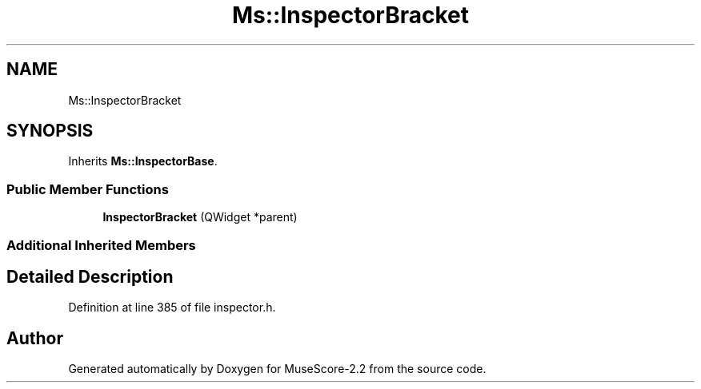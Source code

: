 .TH "Ms::InspectorBracket" 3 "Mon Jun 5 2017" "MuseScore-2.2" \" -*- nroff -*-
.ad l
.nh
.SH NAME
Ms::InspectorBracket
.SH SYNOPSIS
.br
.PP
.PP
Inherits \fBMs::InspectorBase\fP\&.
.SS "Public Member Functions"

.in +1c
.ti -1c
.RI "\fBInspectorBracket\fP (QWidget *parent)"
.br
.in -1c
.SS "Additional Inherited Members"
.SH "Detailed Description"
.PP 
Definition at line 385 of file inspector\&.h\&.

.SH "Author"
.PP 
Generated automatically by Doxygen for MuseScore-2\&.2 from the source code\&.
